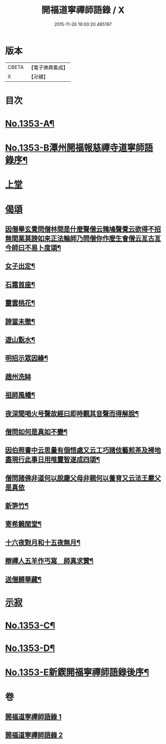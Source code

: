 #+TITLE: 開福道寧禪師語錄 / X
#+DATE: 2015-11-26 19:00:20.485197
* 版本
 |     CBETA|【電子佛典集成】|
 |         X|【卍續】    |

* 目次
* [[file:KR6q0287_001.txt::001-0328c1][No.1353-A¶]]
* [[file:KR6q0287_001.txt::001-0328c5][No.1353-B潭州開福報慈禪寺道寧師語錄序¶]]
* [[file:KR6q0287_001.txt::0329b3][上堂]]
* [[file:KR6q0287_002.txt::0342b24][偈頌]]
** [[file:KR6q0287_002.txt::0342b25][因僧舉玄覺問僧林間是什麼聲僧云鵓鳩聲覺云欲得不招無間業莫謗如來正法輪師乃問僧你作麼生會僧云亙古亙今師曰不易卜度頌¶]]
** [[file:KR6q0287_002.txt::0342b28][女子出定¶]]
** [[file:KR6q0287_002.txt::0342b31][石霜首座¶]]
** [[file:KR6q0287_002.txt::0342b34][靈雲桃花¶]]
** [[file:KR6q0287_002.txt::0342b37][諦當未徹¶]]
** [[file:KR6q0287_002.txt::0342b40][遊山翫水¶]]
** [[file:KR6q0287_002.txt::0342b43][明招示眾因緣¶]]
** [[file:KR6q0287_002.txt::0342b45][趙州洗缽]]
** [[file:KR6q0287_002.txt::0343a4][祖師風幡¶]]
** [[file:KR6q0287_002.txt::0343a7][夜深聞喝火号聲故經曰即時觀其音聲而得解脫¶]]
** [[file:KR6q0287_002.txt::0343a10][僧問如何是真如不變¶]]
** [[file:KR6q0287_002.txt::0343a12][因伯照書中云思量有個悟處又云工巧諸伎藝煎茶及掃地盡現行此事日用唯靈智遂成四頌¶]]
** [[file:KR6q0287_002.txt::0343a20][僧問諸佛非道何以脫塵父母非親何以養育又云法王嚴父是真依]]
** [[file:KR6q0287_002.txt::0343b6][新笋竹¶]]
** [[file:KR6q0287_002.txt::0343b9][寄希饒閒堂¶]]
** [[file:KR6q0287_002.txt::0343b12][十六夜對月和十五夜無月¶]]
** [[file:KR6q0287_002.txt::0343b16][辯禪人五羊作丐寫　師真求贊¶]]
** [[file:KR6q0287_002.txt::0343b20][送僧歸華藏¶]]
* [[file:KR6q0287_002.txt::0343b22][示寂]]
* [[file:KR6q0287_002.txt::0344b7][No.1353-C¶]]
* [[file:KR6q0287_002.txt::0344b12][No.1353-D¶]]
* [[file:KR6q0287_002.txt::0344c1][No.1353-E新鍥開福寧禪師語錄後序¶]]
* 卷
** [[file:KR6q0287_001.txt][開福道寧禪師語錄 1]]
** [[file:KR6q0287_002.txt][開福道寧禪師語錄 2]]
